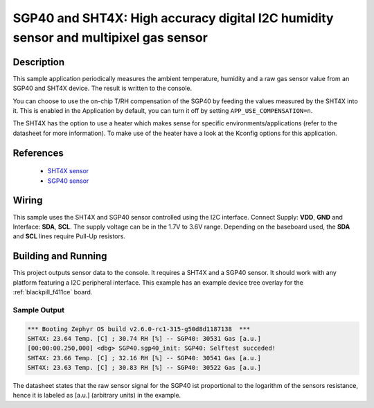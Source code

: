 .. _sgp40_sht4x:

SGP40 and SHT4X: High accuracy digital I2C humidity sensor and multipixel gas sensor
####################################################################################

Description
***********

This sample application periodically measures the ambient temperature, humidity
and a raw gas sensor value from an SGP40 and SHT4X device.
The result is written to the console.

You can choose to use the on-chip T/RH compensation of the SGP40
by feeding the values measured by the SHT4X into it.
This is enabled in the Application by default, you can turn it off
by setting ``APP_USE_COMPENSATION=n``.

The SHT4X has the option to use a heater which makes sense for specific
environments/applications (refer to the datasheet for more information).
To make use of the heater have a look at the Kconfig options for this application.


References
**********

 - `SHT4X sensor <https://www.sensirion.com/en/environmental-sensors/humidity-sensors/humidity-sensor-sht4x/>`_
 - `SGP40 sensor <https://www.sensirion.com/en/environmental-sensors/gas-sensors/sgp40/>`_

Wiring
******

This sample uses the SHT4X and SGP40 sensor controlled using the I2C interface.
Connect Supply: **VDD**, **GND** and Interface: **SDA**, **SCL**.
The supply voltage can be in the 1.7V to 3.6V range.
Depending on the baseboard used, the **SDA** and **SCL** lines require Pull-Up
resistors.

Building and Running
********************

This project outputs sensor data to the console. It requires a SHT4X and a SGP40
sensor. It should work with any platform featuring a I2C peripheral
interface. This example has an example device tree overlay
for the :ref:`blackpill_f411ce` board.


.. zephyr-app-commands::
   :zephyr-app: samples/sensor/sgp40_sht4x
   :board: blackpill_f411ce
   :goals: build flash


Sample Output
=============

.. code-block:: console

        *** Booting Zephyr OS build v2.6.0-rc1-315-g50d8d1187138  ***
        SHT4X: 23.64 Temp. [C] ; 30.74 RH [%] -- SGP40: 30531 Gas [a.u.]
        [00:00:00.250,000] <dbg> SGP40.sgp40_init: SGP40: Selftest succeded!
        SHT4X: 23.66 Temp. [C] ; 32.16 RH [%] -- SGP40: 30541 Gas [a.u.]
        SHT4X: 23.63 Temp. [C] ; 30.83 RH [%] -- SGP40: 30522 Gas [a.u.]

The datasheet states that the raw sensor signal for the SGP40 ist proportional
to the logarithm of the sensors resistance, hence it is labeled as [a.u.]
(arbitrary units) in the example.
